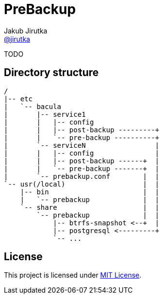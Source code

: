 = PreBackup
Jakub Jirutka <https://github.com/jirutka[@jirutka]>

TODO

== Directory structure

----
/
|-- etc
|   `-- bacula
|       |-- service1
|       |   |-- config
|       |   |-- post-backup ---------+
|       |   `-- pre-backup ----------+
|       `-- serviceN                 |
|       |   |-- config               |
|       |   |-- post-backup ------+  |
|       |   `-- pre-backup -------+  |
|       `-- prebackup.conf        |  |
`-- usr(/local)                   |  |
    |-- bin                       |  |
    |   `-- prebackup             |  |
    `-- share                     |  |
        `-- prebackup             |  |
            |-- btrfs-snapshot <--+  |
            |-- postgresql <---------+
            `-- ...
----

== License

This project is licensed under http://opensource.org/licenses/MIT/[MIT License].
